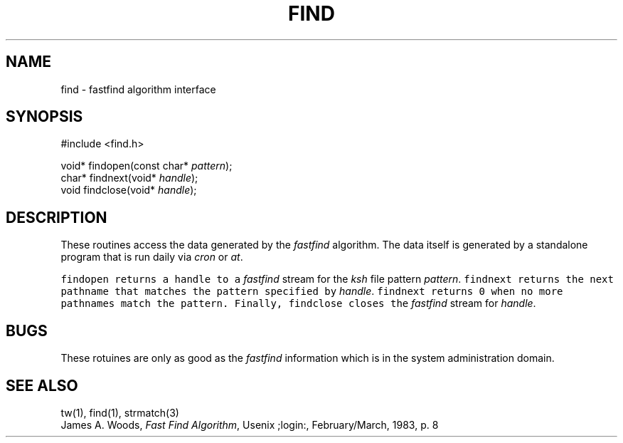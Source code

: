 .de L		\" literal font
.ft 5
.it 1 }N
.if !\\$1 \&\\$1 \\$2 \\$3 \\$4 \\$5 \\$6
..
.de LR
.}S 5 1 \& "\\$1" "\\$2" "\\$3" "\\$4" "\\$5" "\\$6"
..
.de RL
.}S 1 5 \& "\\$1" "\\$2" "\\$3" "\\$4" "\\$5" "\\$6"
..
.de EX		\" start example
.ta 1i 2i 3i 4i 5i 6i
.PP
.RS 
.PD 0
.ft 5
.nf
..
.de EE		\" end example
.fi
.ft
.PD
.RE
.PP
..
.TH FIND 3
.SH NAME
find \- fastfind algorithm interface
.SH SYNOPSIS
.EX
#include <find.h>

void* findopen(const char* \fIpattern\fP);
char* findnext(void* \fIhandle\fP);
void findclose(void* \fIhandle\fP);
.EE
.SH DESCRIPTION
These routines access the data generated by the
.I fastfind
algorithm.
The data itself is generated by a standalone program that is run daily
via
.I cron
or
.IR at .
.PP
.L findopen 
returns a handle to a 
.I fastfind
stream for the 
.I ksh 
file pattern
.IR pattern .
.L findnext
returns the next pathname that matches the pattern specified by
.IR handle .
.L findnext
returns 
.L 0
when no more pathnames match the pattern.
Finally,
.L findclose
closes the
.I fastfind
stream for
.IR handle .
.SH BUGS
These rotuines are only as good as the
.I fastfind
information which is in the system administration domain.
.SH "SEE ALSO"
tw(1),
find(1),
strmatch(3)
.br
James A. Woods, \fIFast Find Algorithm\fP, Usenix ;login:, February/March, 1983, p. 8
